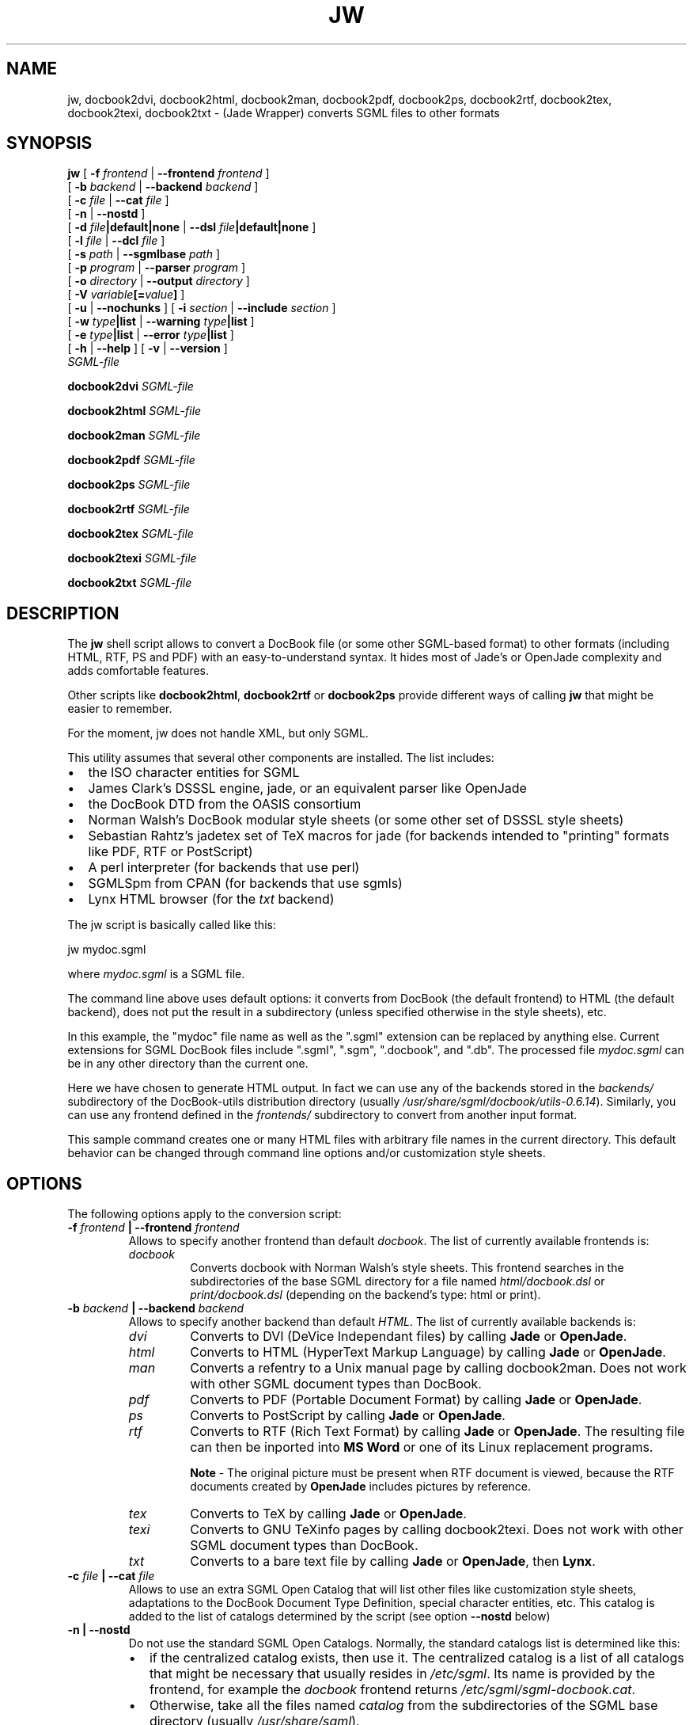 .\" This manpage has been automatically generated by docbook2man 
.\" from a DocBook document.  This tool can be found at:
.\" <http://shell.ipoline.com/~elmert/comp/docbook2X/> 
.\" Please send any bug reports, improvements, comments, patches, 
.\" etc. to Steve Cheng <steve@ggi-project.org>.
.TH "JW" "1" "11 February 2004" "" ""

.SH NAME
jw, docbook2dvi, docbook2html, docbook2man, docbook2pdf, docbook2ps, docbook2rtf, docbook2tex, docbook2texi, docbook2txt \- (Jade Wrapper) converts SGML files to other formats
.SH SYNOPSIS

\fBjw\fR [ \fB-f
\fIfrontend\fB\fR | \fB--frontend
\fIfrontend\fB\fR ]
    [ \fB-b
\fIbackend\fB\fR | \fB--backend \fIbackend\fB\fR ]
    [ \fB-c \fIfile\fB\fR | \fB--cat \fIfile\fB\fR ]
    [ \fB-n\fR | \fB--nostd\fR ]
    [ \fB-d
\fIfile\fB|default|none\fR | \fB--dsl
\fIfile\fB|default|none\fR ]
    [ \fB-l \fIfile\fB\fR | \fB--dcl \fIfile\fB\fR ]
    [ \fB-s \fIpath\fB\fR | \fB--sgmlbase \fIpath\fB\fR ]
    [ \fB-p \fIprogram\fB\fR | \fB--parser \fIprogram\fB\fR ]
    [ \fB-o \fIdirectory\fB\fR | \fB--output \fIdirectory\fB\fR ]
    [ \fB-V
\fIvariable\fB[=\fIvalue\fB]\fR ]
    [ \fB-u\fR | \fB--nochunks\fR ] [ \fB-i \fIsection\fB\fR | \fB--include \fIsection\fB\fR ]
    [ \fB-w \fItype\fB|list\fR | \fB--warning \fItype\fB|list\fR ]
    [ \fB-e \fItype\fB|list\fR | \fB--error \fItype\fB|list\fR ]
    [ \fB-h\fR | \fB--help\fR ] [ \fB-v\fR | \fB--version\fR ]
    \fB\fISGML-file\fB\fR


\fBdocbook2dvi\fR \fB\fISGML-file\fB\fR


\fBdocbook2html\fR \fB\fISGML-file\fB\fR


\fBdocbook2man\fR \fB\fISGML-file\fB\fR


\fBdocbook2pdf\fR \fB\fISGML-file\fB\fR


\fBdocbook2ps\fR \fB\fISGML-file\fB\fR


\fBdocbook2rtf\fR \fB\fISGML-file\fB\fR


\fBdocbook2tex\fR \fB\fISGML-file\fB\fR


\fBdocbook2texi\fR \fB\fISGML-file\fB\fR


\fBdocbook2txt\fR \fB\fISGML-file\fB\fR

.SH "DESCRIPTION"
.PP
The \fBjw\fR shell script allows to
convert a DocBook file (or some other SGML-based format) to
other formats (including HTML, RTF, PS and PDF) with
an easy-to-understand syntax. It hides most of Jade's
or OpenJade complexity and adds comfortable features.
.PP
Other scripts like \fBdocbook2html\fR,
\fBdocbook2rtf\fR or
\fBdocbook2ps\fR provide different ways of
calling \fBjw\fR that might be easier to
remember.
.PP
For the moment, jw does not handle XML, but only SGML.
.PP
This utility assumes that several other components are
installed. The list includes:
.TP 0.2i
\(bu
the ISO character entities for SGML
.TP 0.2i
\(bu
James Clark's DSSSL engine, jade, or an equivalent parser
like OpenJade
.TP 0.2i
\(bu
the DocBook DTD from the OASIS consortium
.TP 0.2i
\(bu
Norman Walsh's DocBook modular style sheets (or some other
set of DSSSL style sheets)
.TP 0.2i
\(bu
Sebastian Rahtz's jadetex set of TeX macros for jade
(for backends intended to "printing" formats like PDF, RTF or
PostScript)
.TP 0.2i
\(bu
A perl interpreter (for backends that use perl)
.TP 0.2i
\(bu
SGMLSpm from CPAN (for backends that use sgmls)
.TP 0.2i
\(bu
Lynx HTML browser (for the \fItxt\fR
backend)
.PP
The jw script is basically called like this:

.nf
jw mydoc.sgml
.fi
.PP
where \fImydoc.sgml\fR is a SGML file.
.PP
The command line above uses default options: it converts
from DocBook (the default frontend) to HTML (the default backend),
does not put the result in a subdirectory (unless specified
otherwise in the style sheets), etc.
.PP
In this example, the "mydoc" file name as well as the ".sgml"
extension can be replaced by anything else. Current extensions
for SGML DocBook files include ".sgml", ".sgm", ".docbook", and
".db". The processed file \fImydoc.sgml\fR can
be in any other directory than the current one.
.PP
Here we have chosen to generate HTML output. In fact we can
use any of the backends stored in the \fIbackends/\fR
subdirectory of the DocBook-utils distribution directory (usually
\fI/usr/share/sgml/docbook/utils-0.6.14\fR).
Similarly, you can use any frontend defined in the
\fIfrontends/\fR subdirectory to convert from another
input format.
.PP
This sample command creates one or many HTML files with
arbitrary file names in the current directory. This default behavior
can be changed through command line options and/or customization
style sheets.
.SH "OPTIONS"
.PP
The following options apply to the conversion script:
.TP
\fB   -f \fIfrontend\fB | --frontend \fIfrontend\fB  \fR
Allows to specify another frontend than default \fIdocbook\fR\&.
The list of currently available frontends is:
.RS
.TP
\fB\fIdocbook\fB\fR
Converts docbook with Norman Walsh's
style sheets. This frontend searches in the
subdirectories of the base SGML directory for a
file named \fIhtml/docbook.dsl\fR or
\fIprint/docbook.dsl\fR (depending on the
backend's type: html or print).
.RE
.TP
\fB   -b \fIbackend\fB | --backend \fIbackend\fB  \fR
Allows to specify another backend than default
\fIHTML\fR\&. The list of currently available
backends is:
.RS
.TP
\fB\fIdvi\fB\fR
Converts to DVI (DeVice Independant
files) by calling \fBJade\fR or
\fBOpenJade\fR\&.
.TP
\fB\fIhtml\fB\fR
Converts to HTML (HyperText Markup
Language) by calling \fBJade\fR
or \fBOpenJade\fR\&.
.TP
\fB\fIman\fB\fR
Converts a refentry to a Unix manual page
by calling docbook2man. Does not work with other SGML
document types than DocBook.
.TP
\fB\fIpdf\fB\fR
Converts to PDF (Portable Document
Format) by calling \fBJade\fR or
\fBOpenJade\fR\&.
.TP
\fB\fIps\fB\fR
Converts to PostScript by
calling \fBJade\fR or
\fBOpenJade\fR\&.
.TP
\fB\fIrtf\fB\fR
Converts to RTF (Rich Text Format)
by calling \fBJade\fR or
\fBOpenJade\fR\&. The resulting file can
then be inported into \fBMS Word\fR
or one of its Linux replacement programs.

\fBNote\fR - The original picture must be
present when RTF document is viewed, because
the RTF documents created by \fBOpenJade\fR
includes pictures by reference.
.TP
\fB\fItex\fB\fR
Converts to TeX by calling \fBJade\fR or
\fBOpenJade\fR\&.
.TP
\fB\fItexi\fB\fR
Converts to GNU TeXinfo pages by calling
docbook2texi. Does not work with other SGML document types
than DocBook.
.TP
\fB\fItxt\fB\fR
Converts to a bare text file
by calling \fBJade\fR
or \fBOpenJade\fR, then
\fBLynx\fR\&.
.RE
.TP
\fB   -c \fIfile\fB | --cat \fIfile\fB  \fR
Allows to use an extra SGML Open Catalog that will list
other files like customization style sheets, adaptations to the
DocBook Document Type Definition, special character entities,
etc. This catalog is added to the list of catalogs determined
by the script (see option \fB--nostd\fR below)
.TP
\fB   -n | --nostd  \fR
Do not use the standard SGML Open Catalogs. Normally,
the standard catalogs list is determined like this:
.RS
.TP 0.2i
\(bu
if the centralized catalog exists, then
use it. The centralized catalog is a list of all
catalogs that might be necessary that usually
resides in \fI/etc/sgml\fR\&. Its
name is provided by the frontend, for example
the \fIdocbook\fR frontend returns
\fI/etc/sgml/sgml-docbook.cat\fR\&.
.TP 0.2i
\(bu
Otherwise, take all the files
named \fIcatalog\fR from the
subdirectories of the SGML base directory (usually
\fI/usr/share/sgml\fR).
.RE
This option is useful in conjunction with the
\fB--cat\fR option to use only the catalogs that
are specified on the command line.
.TP
\fB   -d \fIfile\fB|default|none | --dsl \fIfile\fB|default|none  \fR
Allows to use a customized style sheet instead
of the default one.

A "target" starting with a hash mark "#" can be appended
to the file name. As a result, only the corresponding part
of the style sheet is executed (the "style specification" whose
"identificator" is equal to the target's name). A common use of this
mechanism is to define "#html" and "#print" targets to trigger
the corresponding part  of a replacement style sheet which is
common for both HTML and printout conversion.

By replacing the file name with "default", the default
style sheet provided with the frontend is used. For example, the
\fIdocbook\fR frontend returns 
\fI\&./docbook.dsl#html\fR (or
\fI\&./docbook.dsl#print\fR) in the SGML base
directory.

By replacing the file name with "none", no replacement
style sheet is used, not even the default style sheet. The style
sheet which is used is also determined by the frontend. For
example, the \fIdocbook\fR frontend returns
Norman Walsh's \fIhtml/docbook.dsl\fR (or
\fIprint/docbook.dsl\fR) found somewhere below
the SGML base directory.

If no --dsl option is specified, then "--dsl default" is
used.
.TP
\fB   -l \fIfile\fB | --dcl \fIfile\fB  \fR
Allows to use a customized SGML declaration instead
of the default one. The file name of the default SGML
declaration is not set for SGML files, and is set to
\fIxml.dcl\fR in the SGML base directory
for XML files.
.TP
\fB   -s \fIpath\fB | --sgmlbase \fIpath\fB  \fR
Allows to use another location for the SGML base
directory. This is the directory below which all SGML DTDs,
style sheets, entities, etc are installed. The default value
is \fI/usr/share/sgml\fR\&.
.TP
\fB   -p \fIprogram\fB | --parser \fIprogram\fB  \fR
Specify the parser to use (\fBJade\fR
or \fBOpenJade\fR) if several
are installed. If this option is not specified,
the script first tries to use Jade, then it tries
\fBOpenJade\fR\&.
.TP
\fB   -o \fIdirectory\fB | --output \fIdirectory\fB  \fR
Set output directory where all the resulting files will
be stored. If the style sheets define a subdirectory where to
store the resulting files too, the subdirectory defined by the
style sheets will be placed below the subdirectory defined by
this option.
.TP
\fB   -V \fIvariable\fB=[\fIvalue\fB]  \fR
Set a variable (to a value, if one is specified).
.TP
\fB   -u | --nochunks  \fR
Output only one big file. This option is useful only
when generating HTML, because the output can be split into
several files. This option overrides the setting that may be
done in the style sheets.
.TP
\fB   -i \fIsection\fB | --include \fIsection\fB  \fR
Declare a SGML marked section as "include". A SGML marked
section is a kind of conditional part of a document. If it is
declared "ignore", it will be left ignored, otherwise it will
be processed. An example of such a marked section would be:
.PP
.PP

.nf
            <DOCTYPE mydoc [
              <!ENTITY % confidential "ignore">
            ]>
            <mydoc>
              ...
              <![ %confidential [ Some confidential text... ]]>
              ...
            </mydoc>
            
.fi
.TP
\fB   -w \fItype\fB|list | --warning \fItype\fB|list  \fR
Enables or disables the display of given types of warnings.
Several -w options might be entered on the command line.
Warning types that start with "no-" disable the corresponding
warnings, the other types enable them.

If the warning type is replaced with "list", then
a list of allowed warning types is displayed.
.TP
\fB   -e \fItype\fB|list | --error \fItype\fB|list  \fR
Disables given types of errors.
Several -e options might be entered on the command line.
All error types start with "no-".

If the error type is replaced with "list", then
a list of allowed error types is displayed.
.TP
\fB   -h | --help  \fR
Print a short help message and exit
.TP
\fB   -v | --version  \fR
Print the version identifier and exit
.SH "FILES"
.TP
\fB\fI/etc/sgml/sgml-docbook.cat\fB\fR
Centralized SGML open catalog. This file name might
vary if another frontend than \fIdocbook\fR
is used.
.TP
\fB\fI/usr/share/sgml/docbook/utils-0.6.14/backends\fB\fR
The various backends
.TP
\fB\fI/usr/share/sgml/docbook/utils-0.6.14/frontends\fB\fR
The various frontends
.TP
\fB\fI/usr/share/sgml/docbook/utils-0.6.14/helpers\fB\fR
The various helper scripts like docbook2man or docbook2texi
.SH "AUTHORS"
.PP
Eric Bischoff (jw shell script and a few backends),
Jochem Huhmann (the \fIman\fR and
\fItexi\fR backends)
.SH "SEE ALSO"
.PP
\fBdocbook2man-spec.pl\fR(1),
\fBdocbook2texi-spec.pl\fR(1),
\fBinstall-catalog\fR(8),
\fBnsgmls\fR(1), docbook-utils
homepage <URL:http://sources.redhat.com/docbook-tools/>\&.
